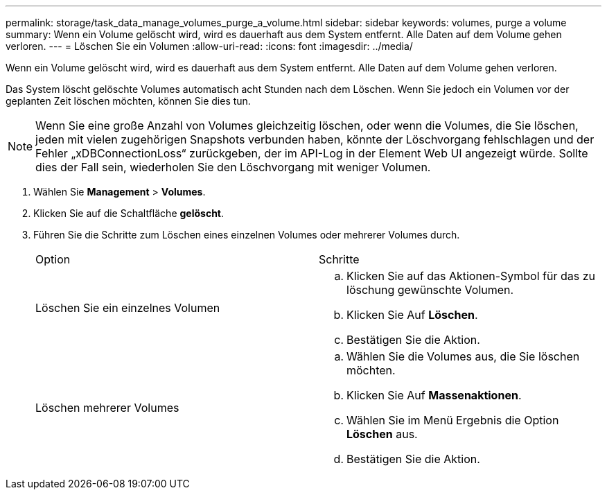 ---
permalink: storage/task_data_manage_volumes_purge_a_volume.html 
sidebar: sidebar 
keywords: volumes, purge a volume 
summary: Wenn ein Volume gelöscht wird, wird es dauerhaft aus dem System entfernt. Alle Daten auf dem Volume gehen verloren. 
---
= Löschen Sie ein Volumen
:allow-uri-read: 
:icons: font
:imagesdir: ../media/


[role="lead"]
Wenn ein Volume gelöscht wird, wird es dauerhaft aus dem System entfernt. Alle Daten auf dem Volume gehen verloren.

Das System löscht gelöschte Volumes automatisch acht Stunden nach dem Löschen. Wenn Sie jedoch ein Volumen vor der geplanten Zeit löschen möchten, können Sie dies tun.


NOTE: Wenn Sie eine große Anzahl von Volumes gleichzeitig löschen, oder wenn die Volumes, die Sie löschen, jeden mit vielen zugehörigen Snapshots verbunden haben, könnte der Löschvorgang fehlschlagen und der Fehler „xDBConnectionLoss“ zurückgeben, der im API-Log in der Element Web UI angezeigt würde. Sollte dies der Fall sein, wiederholen Sie den Löschvorgang mit weniger Volumen.

. Wählen Sie *Management* > *Volumes*.
. Klicken Sie auf die Schaltfläche *gelöscht*.
. Führen Sie die Schritte zum Löschen eines einzelnen Volumes oder mehrerer Volumes durch.
+
|===


| Option | Schritte 


 a| 
Löschen Sie ein einzelnes Volumen
 a| 
.. Klicken Sie auf das Aktionen-Symbol für das zu löschung gewünschte Volumen.
.. Klicken Sie Auf *Löschen*.
.. Bestätigen Sie die Aktion.




 a| 
Löschen mehrerer Volumes
 a| 
.. Wählen Sie die Volumes aus, die Sie löschen möchten.
.. Klicken Sie Auf *Massenaktionen*.
.. Wählen Sie im Menü Ergebnis die Option *Löschen* aus.
.. Bestätigen Sie die Aktion.


|===

